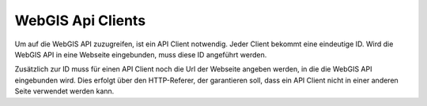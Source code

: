 WebGIS Api Clients
==================

Um auf die WebGIS API zuzugreifen, ist ein API Client notwendig. Jeder Client bekommt eine eindeutige ID. Wird die WebGIS API in eine Webseite eingebunden, 
muss diese ID angeführt werden.

Zusätzlich zur ID muss für einen API Client noch die Url der Webseite angeben werden, in die die WebGIS API eingebunden wird. 
Dies erfolgt über den HTTP-Referer, der garantieren soll, 
dass ein API Client nicht in einer anderen Seite verwendet werden kann.